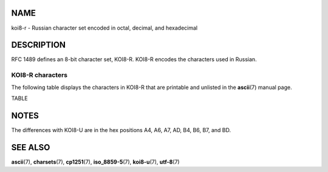 NAME
====

koi8-r - Russian character set encoded in octal, decimal, and
hexadecimal

DESCRIPTION
===========

RFC 1489 defines an 8-bit character set, KOI8-R. KOI8-R encodes the
characters used in Russian.

KOI8-R characters
-----------------

The following table displays the characters in KOI8-R that are printable
and unlisted in the **ascii**\ (7) manual page.

TABLE

NOTES
=====

The differences with KOI8-U are in the hex positions A4, A6, A7, AD, B4,
B6, B7, and BD.

SEE ALSO
========

**ascii**\ (7), **charsets**\ (7), **cp1251**\ (7), **iso_8859-5**\ (7),
**koi8-u**\ (7), **utf-8**\ (7)
